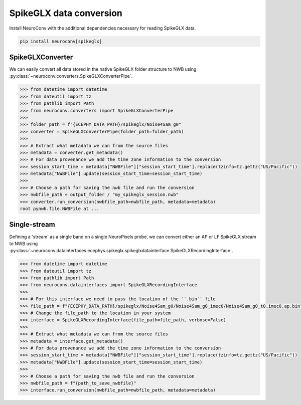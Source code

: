 SpikeGLX data conversion
------------------------

Install NeuroConv with the additional dependencies necessary for reading SpikeGLX data.

.. code-block:: bash

    pip install neuroconv[spikeglx]



SpikeGLXConverter
~~~~~~~~~~~~~~~~~

We can easily convert all data stored in the native SpikeGLX folder structure to NWB using
:py:class:`~neuroconv.converters.SpikeGLXConverterPipe`.

.. code-block:: python

    >>> from datetime import datetime
    >>> from dateutil import tz
    >>> from pathlib import Path
    >>> from neuroconv.converters import SpikeGLXConverterPipe
    >>>
    >>> folder_path = f"{ECEPHY_DATA_PATH}/spikeglx/Noise4Sam_g0"
    >>> converter = SpikeGLXConverterPipe(folder_path=folder_path)
    >>>
    >>> # Extract what metadata we can from the source files
    >>> metadata = converter.get_metadata()
    >>> # For data provenance we add the time zone information to the conversion
    >>> session_start_time = metadata["NWBFile"]["session_start_time"].replace(tzinfo=tz.gettz("US/Pacific"))
    >>> metadata["NWBFile"].update(session_start_time=session_start_time)
    >>>
    >>> # Choose a path for saving the nwb file and run the conversion
    >>> nwbfile_path = output_folder / "my_spikeglx_session.nwb"
    >>> converter.run_conversion(nwbfile_path=nwbfile_path, metadata=metadata)
    root pynwb.file.NWBFile at ...



Single-stream
~~~~~~~~~~~~~

Defining a 'stream' as a single band on a single NeuroPixels probe, we can convert either an AP or LF SpikeGLX stream to NWB using
:py:class:`~neuroconv.datainterfaces.ecephys.spikeglx.spikeglxdatainterface.SpikeGLXRecordingInterface`.

.. code-block:: python

    >>> from datetime import datetime
    >>> from dateutil import tz
    >>> from pathlib import Path
    >>> from neuroconv.datainterfaces import SpikeGLXRecordingInterface
    >>>
    >>> # For this interface we need to pass the location of the ``.bin`` file
    >>> file_path = f"{ECEPHY_DATA_PATH}/spikeglx/Noise4Sam_g0/Noise4Sam_g0_imec0/Noise4Sam_g0_t0.imec0.ap.bin"
    >>> # Change the file_path to the location in your system
    >>> interface = SpikeGLXRecordingInterface(file_path=file_path, verbose=False)
    >>>
    >>> # Extract what metadata we can from the source files
    >>> metadata = interface.get_metadata()
    >>> # For data provenance we add the time zone information to the conversion
    >>> session_start_time = metadata["NWBFile"]["session_start_time"].replace(tzinfo=tz.gettz("US/Pacific"))
    >>> metadata["NWBFile"].update(session_start_time=session_start_time)
    >>>
    >>> # Choose a path for saving the nwb file and run the conversion
    >>> nwbfile_path = f"{path_to_save_nwbfile}"
    >>> interface.run_conversion(nwbfile_path=nwbfile_path, metadata=metadata)
